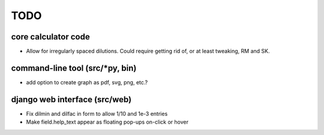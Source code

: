 ****
TODO
****

core calculator code
####################
* Allow for irregularly spaced dilutions. Could require getting rid of, or at least tweaking, RM and SK.

command-line tool (src/*py, bin)
################################
* add option to create graph as pdf, svg, png, etc.?

django web interface (src/web)
##############################
* Fix dilmin and dilfac in form to allow 1/10 and 1e-3 entries
* Make field.help_text appear as floating pop-ups on-click or hover
